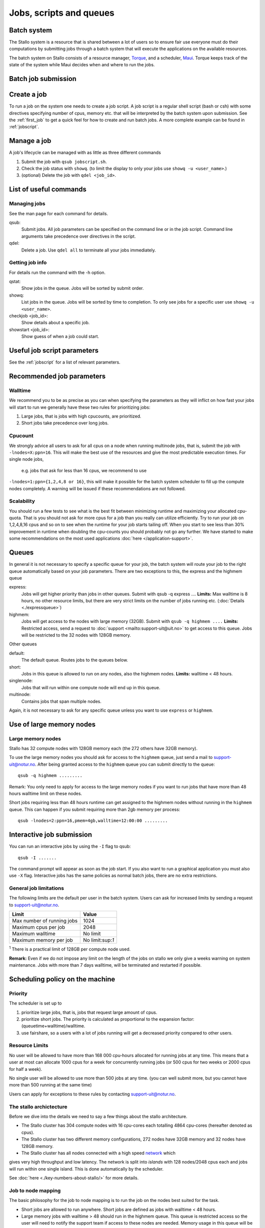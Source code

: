 .. _jobs:

========================
Jobs, scripts and queues
========================

.. index:: batch system, jobscripts, job management

Batch system
============

The Stallo system is a resource that is shared between a lot of users 
so to ensure fair use everyone must do their computations by submitting jobs 
through a
batch system that will execute the applications on the available
resources. 

The batch system on Stallo consists of a resource manager,
`Torque <http://www.adaptivecomputing.com/products/open-source/torque>`_, and a
scheduler, `Maui <http://www.adaptivecomputing.com/products/open-source/maui>`_.
Torque keeps track of the state of the system while Maui decides when
and where to run the jobs.

Batch job submission
====================


Create a job 
============

To run a job on the system one needs to create a job script. A job
script is a regular shell script (bash or csh) with some directives
specifying number of cpus, memory etc. that will be interpreted by the
batch system upon submission. See the :ref:`first_job` to get 
a quick feel for how to create and run batch jobs.  A more complete example 
can be found in :ref:`jobscript`.

Manage a job 
============

A job's lifecycle can be managed with as little as three different
commands

#. Submit the job with ``qsub jobscript.sh``.
#. Check the job status with ``showq``. (to limit the display to only
   your jobs use ``showq -u <user_name>``.)
#. (optional) Delete the job with ``qdel <job_id>``.


List of useful commands
=======================

Managing jobs
-------------

See the man page for each command for details.

qsub:
    Submit jobs. All job parameters can be specified on the command line or
    in the job script. Command line arguments take precedence over
    directives in the script.
qdel:
    Delete a job. Use ``qdel all`` to terminate all your jobs immediately.

Getting job info 
----------------

For details run the command with the -h option.

qstat:
    Show jobs in the queue. Jobs will be sorted by submit order.
showq:
    List jobs in the queue. Jobs will be sorted by time to completion. To
    only see jobs for a specific user use ``showq -u <user_name>``.
checkjob <job_id>:
    Show details about a specific job.
showstart <job_id>:
    Show guess of when a job could start.


Useful job script parameters 
============================

See the :ref:`jobscript` for a list of relevant parameters.


Recommended job parameters
==========================

Walltime
--------

We recommend you to be as precise as you can when specifying the
parameters as they will inflict on how fast your jobs will start to run
we generally have these two rules for prioritizing jobs:

#. Large jobs, that is jobs with high cpucounts, are prioritized.
#. Short jobs take precedence over long jobs.

Cpucount
--------

We strongly advice all users to ask for all cpus on a node when running 
multinode
jobs, that is, submit the job with ``-lnodes=X:ppn=16``.  This will make the 
best use
of the resources and give the most predictable execution times. For single node 
jobs,
 e.g. jobs that ask for less than 16 cpus, we recommend to use 
``-lnodes=1:ppn={1,2,4,8 or 16}``, this will make it possible for the batch 
system scheduler to fill up the compute nodes completely.
A warning will be issued if these recommendations are not followed.

Scalability
-----------

You should run a few tests to see what is the best fit between
minimizing runtime and maximizing your allocated cpu-quota. That is you
should not ask for more cpus for a job than you really can utilize
efficiently. Try to run your job on 1,2,4,8,16 cpus and so on to see
when the runtime for your job starts tailing off. When you start to see
less than 30% improvement in runtime when doubling the cpu-counts you
should probably not go any further. We have started to make some
recommendations on the most used applications
:doc:`here </application-support>`.



Queues
======

In general it is not necessary to specify a specific queue for your
job, the batch system will route your job to the right queue
automatically based on your job parameters. There are two exceptions to
this, the express and the highmem queue

express:
    Jobs will get higher priority than jobs in other queues. Submit with
    qsub -q express .... **Limits:** Max walltime is 8 hours, no other resource
    limits, but there are very strict limits on the number of jobs running
    etc. (:doc:`Details <./expressqueue>`)
highmem:
    Jobs will get access to the nodes with large memory (32GB). Submit with
    ``qsub -q highmem ....`` 
    **Limits:** Restricted access, send a request to
    :doc:`support <mailto:support-uit@uit.no>` to get access to this queue. Jobs will be restricted to the 32 nodes with 128GB memory.

Other queues

default:
    The default queue. Routes jobs to the queues below.
short:
    Jobs in this queue is allowed to run on any nodes, also the highmem
    nodes. **Limits:** walltime < 48 hours.
singlenode:
    Jobs that will run within one compute node will end up in this queue.
multinode:
    Contains jobs that span multiple nodes.

Again, it is not necessary to ask for any specific queue unless you
want to use ``express`` or ``highmem``.

Use of large memory nodes
=========================

Large memory nodes
---------------------

Stallo has 32 compute nodes with 128GB memory each (the 272 others have
32GB memory).

To use the large memory nodes you should ask for access to the
``highmem`` queue, just send a mail to support-uit@notur.no. After being
granted access to the ``highmem`` queue you can submit directly to the
queue:

::

    qsub -q highmem .........

Remark: You only need to apply for access to the large memory nodes
if you want to run jobs that have more than 48 hours walltime limit on
these nodes.

Short jobs requiring less than 48 hours runtime can get assigned to the
highmem nodes without running in the ``highmem`` queue. This can happen
if you submit requiring more than 2gb memory per process:

::

    qsub -lnodes=2:ppn=16,pmem=4gb,walltime=12:00:00 .........

Interactive job submission
==========================

You can run an interactive jobs by using the ``-I`` flag to qsub:

::

    qsub -I .......

The command prompt will appear as soon as the job start. If you also
want to run a graphical application you must also use ``-X`` flag.
Interactive jobs has the same policies as normal batch jobs, there are
no extra restrictions.

General job limitations
-----------------------

The following limits are the default per user in the batch system. Users
can ask for increased limits by sending a request to
support-uit@notur.no.

============================== =================
Limit                           Value
============================== =================
Max number of running jobs      1024
Maximum cpus per job            2048
Maximum walltime                No limit
Maximum memory per job          No limit:sup:`1`
============================== =================

:sup:`1` There is a practical limit of 128GB per compute node used.


**Remark:** Even if we do not impose any limit on the length of the jobs
on stallo we only give a weeks warning on system maintenance. Jobs with
more than 7 days walltime, will be terminated and restarted if possible.

Scheduling policy on the machine
================================

Priority
--------

The scheduler is set up to

#. prioritize large jobs, that is, jobs that request large amount of
   cpus.
#. prioritize short jobs. The priority is calculated as proportional to
   the expansion factor: (queuetime+walltime)/walltime.
#. use fairshare, so a users with a lot of jobs running will get a
   decreased priority compared to other users.

Resource Limits
---------------

No user will be allowed to have more than 168 000 cpu-hours allocated
for running jobs at any time. This means that a user at most can
allocate 1000 cpus for a week for concurrently running jobs (or 500 cpus
for two weeks or 2000 cpus for half a week).

No single user will be allowed to use more than 500 jobs at any time.
(you can well submit more, but you cannot have more than 500 running at
the same time)

Users can apply for exceptions to these rules by contacting
support-uit@notur.no.



The stallo archictecture
------------------------

Before we dive into the details we need to say a few things about the
stallo architecture.

-  The Stallo cluster has 304 compute nodes with 16 cpu-cores each
   totalling 4864 cpu-cores (hereafter denoted as cpus).
-  The Stallo cluster has two different memory configurations, 272 nodes
   have 32GB memory and 32 nodes have 128GB memory.
-  The Stallo cluster has all nodes connected with a high speed network_ which 
gives very high throughput and low latency.  The network is split into *islands* 
with 128 nodes/2048 cpus each and jobs will run within one single island. This 
is done automatically by the scheduler.


.. _network: http://en.wikipedia.org/wiki/InfiniBand


.. FIXME

See :doc:`here <./key-numbers-about-stallo/>` for more details.

Job to node mapping
-------------------

The basic philosophy for the job to node mapping is to run the job on the nodes best
suited for the task.

-  Short jobs are allowed to run anywhere. Short jobs are defined as
   jobs with walltime < 48 hours.
-  Large memory jobs with walltime > 48 should run in the highmem queue.
   This queue is restricted access so the user will need to notify the
   support team if access to these nodes are needed. Memory usage in
   this queue will be monitored to prevent misuse.


Examples.
---------

Short jobs:

::

    qsub -lnodes=1:ppn=16,walltime=48:00:00 ........

Will be allowed to run anywhere.

Long jobs:

::

    qsub -lnodes=8:ppn=16,walltime=240:00:00 .........

Will run within one island, but not on the highmem nodes.


Highmem jobs:

::

    qsub -q highmem -lnodes=1:ppn=16,pmem=8gb,walltime=240:00:00 ........

This job will run on the highmem nodes if the user is granted access by
the administrators. Otherwise it will never start. **pmem** is memory per 
process.





Express queue for testing job scripts and interactive jobs.
===========================================================


By submitting a job to the express queue you can get higher throughput
for testing and shorter start up time for interactive jobs. Just use the
``-q express`` flag to submit to this queue:

::

    qsub -q express jobscript.sh

or for an interactive job:

::

    qsub -q express -I

This will give you a faster access if you have special needs during
development, testing of job script logic or interactive use.

Priority and limitations
========================

Jobs in the express queue will get higher priority than any other jobs
in the system and will thus have a shorter queue delay than regular
jobs. To prevent misuse the express queue has the following limitations:

*  Only one running job per user.
*  Maximum 8 hours walltime.
*  Maximum 8 nodes per job. This allows for jobs requesting up to 64
   cpus to run in the queue, ``-lnodes=8:ppn=8``. Remark:
   ``-lnodes=64`` will NOT work, the nodes number must be less than or
   equal 8.
*  Only one job queued at any time, remark this is for the whole queue.
   This is to prevent express jobs delaying large regular jobs.

So, it is more or less pointless to try to use the express queue to
sneak regular production jobs passed the other regular jobs. Submitting
a large amount of jobs to the express queue will most probably decrease
the overall throughput of your jobs. Also remark that large jobs get
prioritized anyway so they will most probably not benefit anything from
using the express queue.




.. vim:ft=rst
